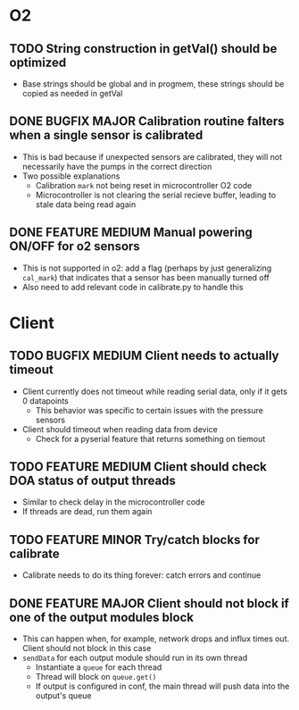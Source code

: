#+STARTUP: indent content

* O2
** TODO String construction in getVal() should be optimized
- Base strings should be global and in progmem, these strings should be copied as needed in getVal
** DONE BUGFIX MAJOR Calibration routine falters when a single sensor is calibrated
- This is bad because if unexpected sensors are calibrated, they will not necessarily have the pumps in the correct direction 
- Two possible explanations
  - Calibration =mark= not being reset in microcontroller O2 code
  - Microcontroller is not clearing the serial recieve buffer, leading to stale data being read again 
** DONE FEATURE MEDIUM Manual powering ON/OFF for o2 sensors
- This is not supported in o2: add a flag (perhaps by just generalizing =cal_mark=) that indicates that a sensor has been manually turned off
- Also need to add relevant code in calibrate.py to handle this
* Client
** TODO BUGFIX MEDIUM Client needs to actually timeout
- Client currently does not timeout while reading serial data, only if it gets 0 datapoints
  - This behavior was specific to certain issues with the pressure sensors
- Client should timeout when reading data from device
  - Check for a pyserial feature that returns something on tiemout
** TODO FEATURE MEDIUM Client should check DOA status of output threads
- Similar to check delay in the microcontroller code
- If threads are dead, run them again
** TODO FEATURE MINOR Try/catch blocks for calibrate
- Calibrate needs to do its thing forever: catch errors and continue
** DONE FEATURE MAJOR Client should not block if one of the output modules block
- This can happen when, for example, network drops and influx times out. Client should not block in this case
- =sendData= for each output module should run in its own thread
  - Instantiate a =queue= for each thread
  - Thread will block on =queue.get()=
  - If output is configured in conf, the main thread will push data into the output's queue 

